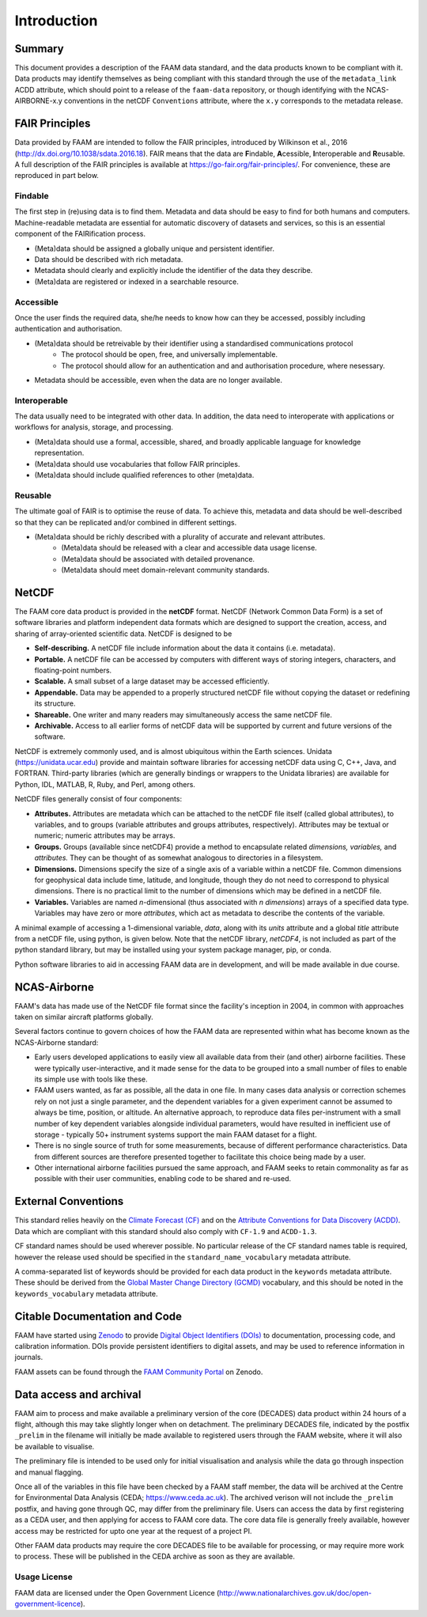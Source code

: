 ============
Introduction
============

-------
Summary
-------

This document provides a description of the FAAM data standard, and the data 
products known to be compliant with it. Data products may identify themselves
as being compliant with this standard through the use of the ``metadata_link``
ACDD attribute, which should point to a release of the ``faam-data`` repository,
or though identifying with the NCAS-AIRBORNE-x.y conventions in the netCDF ``Conventions`` attribute, where the ``x.y`` corresponds to the metadata
release.

---------------
FAIR Principles
---------------

Data provided by FAAM are intended to follow the FAIR principles, introduced by Wilkinson et al., 2016 (http://dx.doi.org/10.1038/sdata.2016.18). FAIR means that the data are **F**\ indable, **A**\ cessible, **I**\ nteroperable and **R**\ eusable. A full description of the FAIR principles is available at https://go-fair.org/fair-principles/. For convenience, these are reproduced in part below.

Findable
--------

The first step in (re)using data is to find them. Metadata and data should be easy to find for both humans and computers. Machine-readable metadata are essential for automatic discovery of datasets and services, so this is an essential component of the FAIRification process.

* (Meta)data should be assigned a globally unique and persistent identifier.
* Data should be described with rich metadata.
* Metadata should clearly and explicitly include the identifier of the data they describe.
* (Meta)data are registered or indexed in a searchable resource.

Accessible
----------

Once the user finds the required data, she/he needs to know how can they be accessed, possibly including authentication and authorisation.

* (Meta)data should be retreivable by their identifier using a standardised communications protocol
    * The protocol should be open, free, and universally implementable.
    * The protocol should allow for an authentication and and authorisation procedure, where nesessary.
* Metadata should be accessible, even when the data are no longer available.

Interoperable
-------------

The data usually need to be integrated with other data. In addition, the data need to interoperate with applications or workflows for analysis, storage, and processing.

* (Meta)data should use a formal, accessible, shared, and broadly applicable language for knowledge representation.
* (Meta)data should use vocabularies that follow FAIR principles.
* (Meta)data should include qualified references to other (meta)data.

Reusable
--------

The ultimate goal of FAIR is to optimise the reuse of data. To achieve this, metadata and data should be well-described so that they can be replicated and/or combined in different settings.

* (Meta)data should be richly described with a plurality of accurate and relevant attributes.
    * (Meta)data should be released with a clear and accessible data usage license.
    * (Meta)data should be associated with detailed provenance.
    * (Meta)data should meet domain-relevant community standards.

------
NetCDF
------

The FAAM core data product is provided in the **netCDF** format. NetCDF (Network Common Data Form) is a set of software libraries and platform independent data formats which are designed to support the creation, access, and sharing of array-oriented scientific data. NetCDF is designed to be

* **Self-describing.** A netCDF file include information about the data it contains (i.e. metadata).
* **Portable.** A netCDF file can be accessed by computers with different ways of storing integers, characters, and floating-point numbers.
* **Scalable.** A small subset of a large dataset may be accessed efficiently.
* **Appendable.** Data may be appended to a properly structured netCDF file without copying the dataset or redefining its structure.
* **Shareable.** One writer and many readers may simultaneously access the same netCDF file.
* **Archivable.** Access to all earlier forms of netCDF data will be supported by current and future versions of the software.

NetCDF is extremely commonly used, and is almost ubiquitous within the Earth sciences. Unidata (https://unidata.ucar.edu) provide and maintain software libraries for accessing netCDF data using C, C++, Java, and FORTRAN. Third-party libraries (which are generally bindings or wrappers to the Unidata libraries) are available for Python, IDL, MATLAB, R, Ruby, and Perl, among others.

NetCDF files generally consist of four components:

* **Attributes.** Attributes are metadata which can be attached to the netCDF file itself (called global attributes), to variables, and to groups (variable attributes and groups attributes, respectively). Attributes may be textual or numeric; numeric attributes may be arrays.
* **Groups.** Groups (available since netCDF4) provide a method to encapsulate related *dimensions,* *variables,* and *attributes.* They can be thought of as somewhat analogous to directories in a filesystem.
* **Dimensions.** Dimensions specify the size of a single axis of a variable within a netCDF file. Common dimensions for geophysical data include time, latitude, and longitude, though they do not need to correspond to physical dimensions. There is no practical limit to the number of dimensions which may be defined in a netCDF file.
* **Variables.** Variables are named *n*\ -dimensional (thus associated with *n* *dimensions*) arrays of a specified data type. Variables may have zero or more *attributes*, which act as metadata to describe the contents of the variable.

A minimal example of accessing a 1-dimensional variable, *data*, along with its *units* attribute and a global *title* attribute from a netCDF file, using python, is given below. Note that the netCDF library, *netCDF4*, is not included as part of the python standard library, but may be installed using your system package manager, pip, or conda.

.. code-block:: python
    :linenos:

    from netCDF4 import Dataset

    with Dataset('somefile.nc', 'r') as nc:
        title = nc.title
        data_units = nc['data'].units
        data_data = nc['data'][:]

Python software libraries to aid in accessing FAAM data are in development, and will be made available in due course.

-------------
NCAS-Airborne
-------------

FAAM's data has made use of the NetCDF file format since the facility's inception in 2004, in common with approaches taken on similar aircraft platforms globally.

Several factors continue to govern choices of how the FAAM data are represented within what has become known as the NCAS-Airborne standard:

* Early users developed applications to easily view all available data from their (and other) airborne facilities. These were typically user-interactive, and it made sense for the data to be grouped into a small number of files to enable its simple use with tools like these.
* FAAM users wanted, as far as possible, all the data in one file. In many cases data analysis or correction schemes rely on not just a single parameter, and the dependent variables for a given experiment cannot be assumed to always be time, position, or altitude. An alternative approach, to reproduce data files per-instrument with a small number of key dependent variables alongside individual parameters, would have resulted in inefficient use of storage - typically 50+ instrument systems support the main FAAM dataset for a flight.
* There is no single source of truth for some measurements, because of different performance characteristics. Data from different sources are therefore presented together to facilitate this choice being made by a user.
* Other international airborne facilities pursued the same approach, and FAAM seeks to retain commonality as far as possible with their user communities, enabling code to be shared and re-used.


--------------------
External Conventions
--------------------

This standard relies heavily on the `Climate Forecast (CF) <https://cfconventions.org/>`_ and on the `Attribute Conventions for Data Discovery (ACDD) <https://wiki.esipfed.org/Attribute_Convention_for_Data_Discovery_1-3>`_. Data which are compliant with this standard should also comply with ``CF-1.9`` and ``ACDD-1.3``. 

CF standard names should be used wherever possible. No particular release of the CF standard names table is required, however the release used should be specified in the ``standard_name_vocabulary`` metadata attribute.

A comma-separated list of keywords should be provided for each data product in the ``keywords`` metadata attribute. These should be derived from the `Global Master Change Directory (GCMD) <https://earthdata.nasa.gov/earth-observation-data/find-data/idn/gcmd-keywords>`_ vocabulary, and this should be noted in the ``keywords_vocabulary`` metadata attribute.

------------------------------
Citable Documentation and Code
------------------------------

FAAM have started using `Zenodo <https://zenodo.org>`_ to provide `Digital Object Identifiers (DOIs) <https://doi.org>`_ to documentation, processing code, and calibration information. DOIs provide persistent identifiers to digital assets, and may be used to reference information in journals.

FAAM assets can be found through the `FAAM Community Portal <https://zenodo.org/communities/faam-146>`_ on Zenodo.

------------------------
Data access and archival
------------------------

FAAM aim to process and make available a preliminary version of the core (DECADES)
data product within 24 hours of a flight, although this may take slightly longer
when on detachment. The preliminary DECADES file, indicated by the postfix
``_prelim`` in the filename will initially be made available to registered users
through the FAAM website, where it will also be available to visualise.

The preliminary file is intended to be used only for initial visualisation and
analysis while the data go through inspection and manual flagging.

Once all of the variables in this file have been checked by a FAAM staff member,
the data will be archived at the Centre for Environmental Data Analysis
(CEDA; https://www.ceda.ac.uk). The archived verison will not include the ``_prelim`` postfix, and having gone through QC, may differ from the preliminary file.
Users can access the data by first registering as a CEDA user, and then applying for access to FAAM core data. The core data file is generally freely available, however access may be restricted for upto one year at the request of a project PI.

Other FAAM data products may require the core DECADES file to be available for
processing, or may require more work to process. These will be published in the 
CEDA archive as soon as they are available.


Usage License
-------------

FAAM data are licensed under the Open Government Licence (http://www.nationalarchives.gov.uk/doc/open-government-licence).
